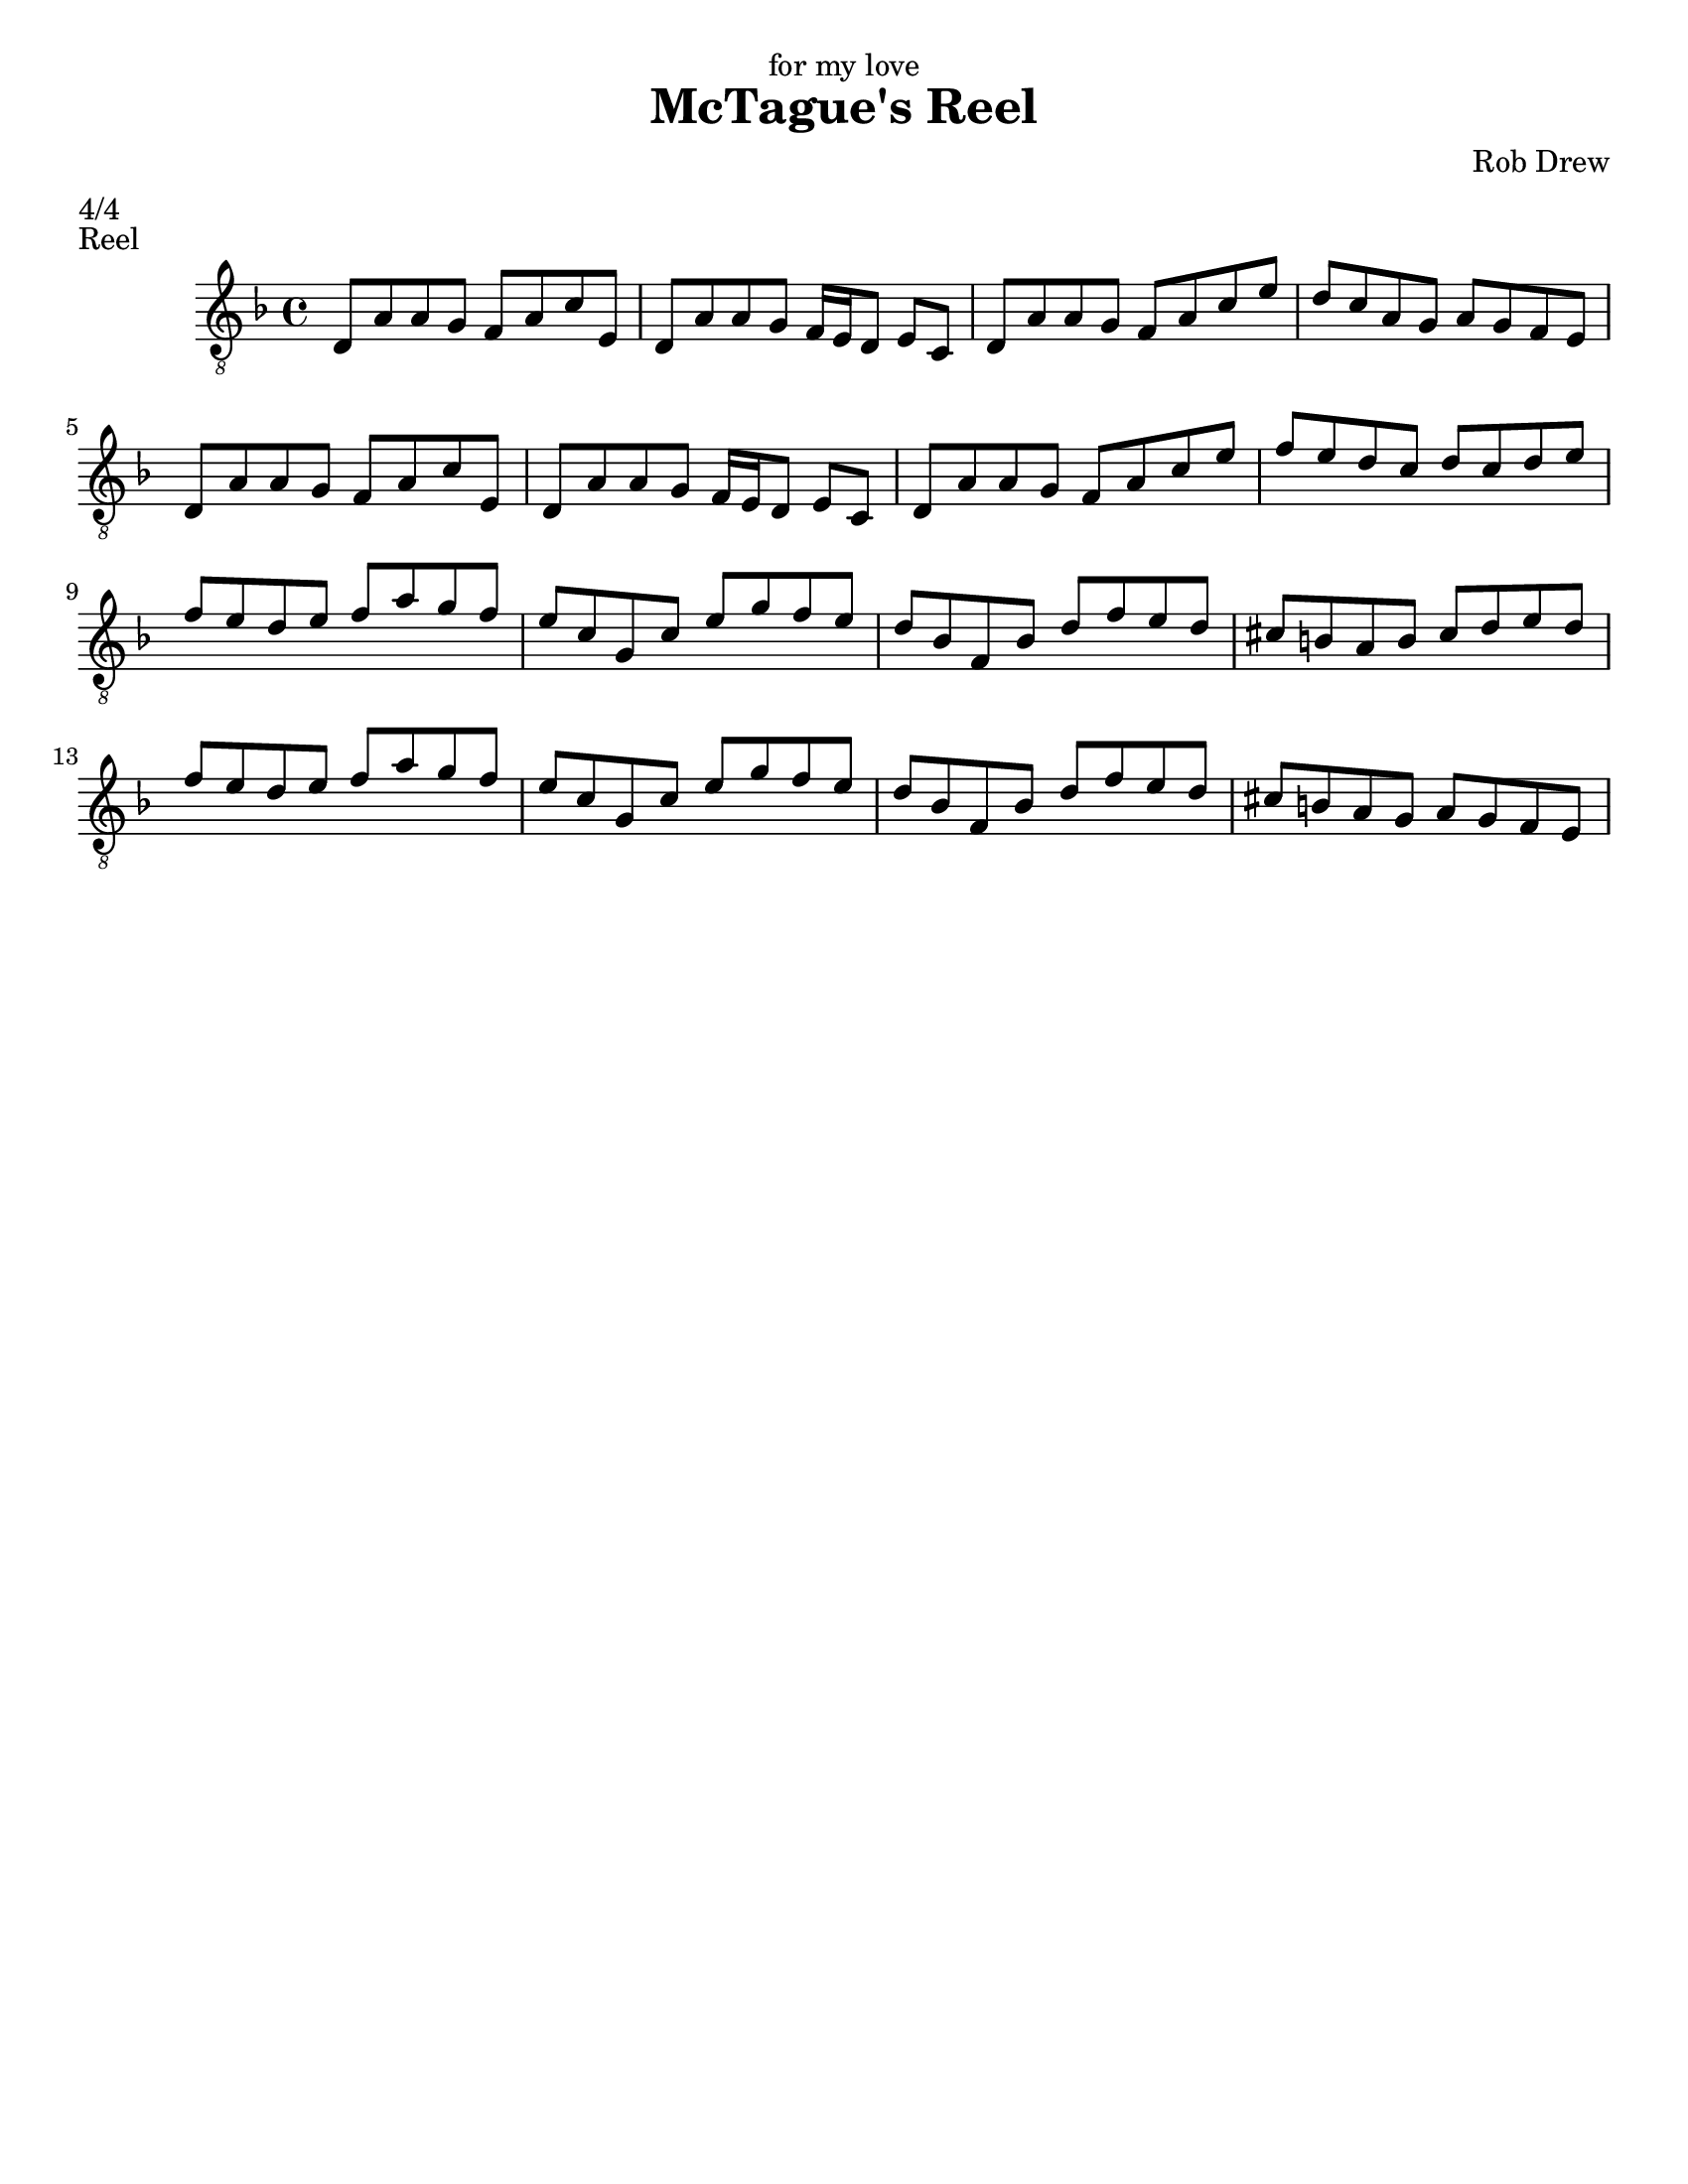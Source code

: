 \version "2.18.0"

\header {
  dedication = "for my love"
  title = "McTague's Reel"
  composer = "Rob Drew"
  meter = "4/4"
  piece = "Reel"
  % Remove default LilyPond tagline
  tagline = ##f
}

\paper {
  #(set-paper-size "letter")
}

\layout {
  \context {
    \Voice
    \consists "Melody_engraver"
    \override Stem #'neutral-direction = #'()
  }
}

global = {
  \key d \minor
  \time 4/4
}

upper = \relative c' {
  \global
  \repeat volta 2 {
 d,8 a' a g f a c e, \bar "|" 
 d8 a' a g f16 e d8 e c \bar "|" 
 d8 a' a g f a c e \bar "|" 
 d c a g a g f e  \bar "|" 

 d8 a' a g f a c e, \bar "|" 
 d8 a' a g f16 e d8 e c \bar "|" 
 d8 a' a g f a c e \bar "|" 
 f e d c d c d e   \bar "|" \break 
  }
  \repeat volta 2 {
 f e d e f a g f \bar "|"
 e c g c e g f e \bar "|"
 d bes f bes d f e d  \bar "|"
 cis b a b cis d e d  \bar "|"

 f e d e f a g f \bar "|"
 e c g c e g f e \bar "|"
 d bes f bes d f e d  \bar "|"
 cis b a g a g f e  \bar "|"
 
  }
}

lower = \relative c' {
  \global
  % Music follows here.
  
}

\score {
  \new Staff { \clef "treble_8" << \upper \\ \lower >> }
  \layout { }
}
